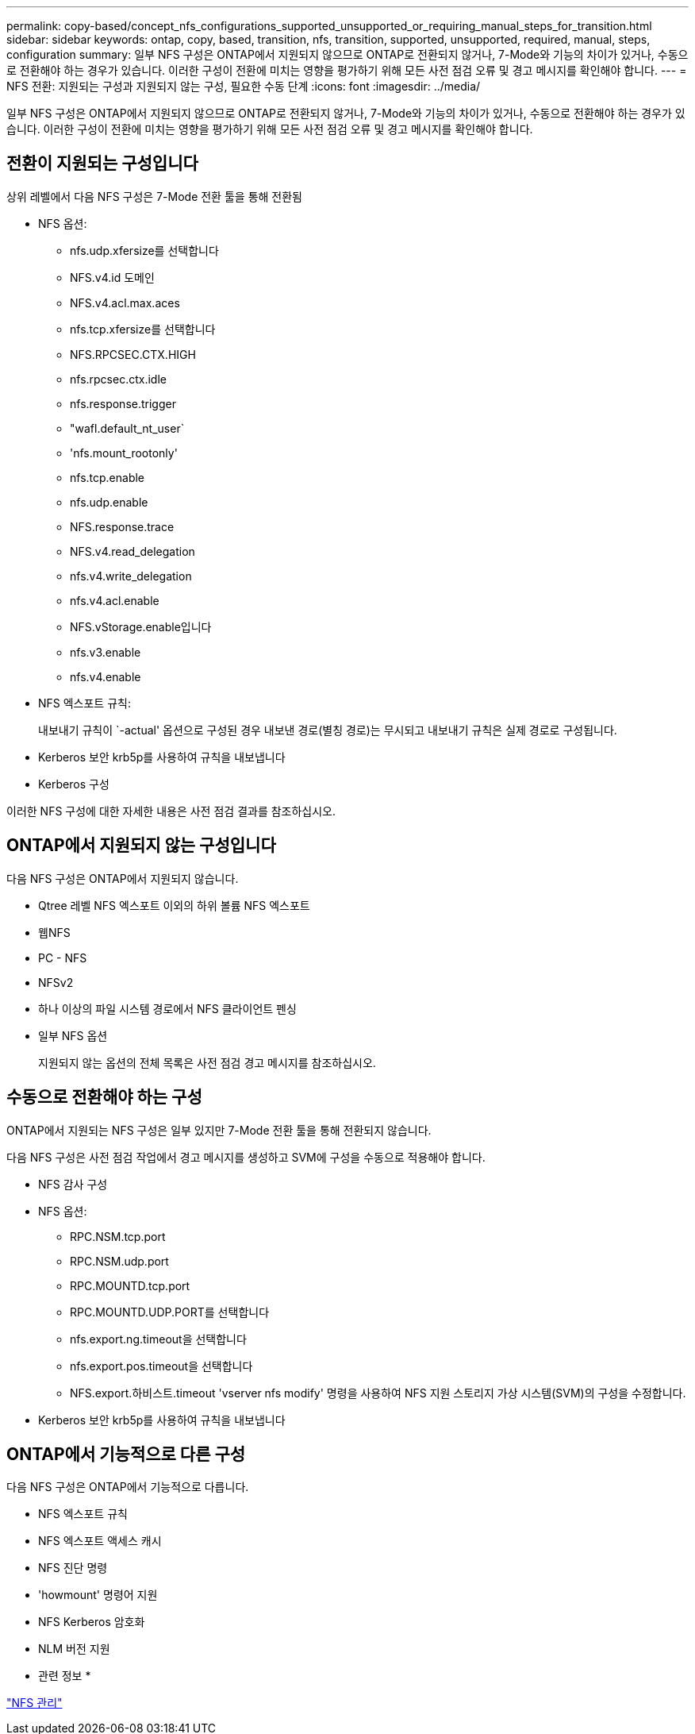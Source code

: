 ---
permalink: copy-based/concept_nfs_configurations_supported_unsupported_or_requiring_manual_steps_for_transition.html 
sidebar: sidebar 
keywords: ontap, copy, based, transition, nfs, transition, supported, unsupported, required, manual, steps, configuration 
summary: 일부 NFS 구성은 ONTAP에서 지원되지 않으므로 ONTAP로 전환되지 않거나, 7-Mode와 기능의 차이가 있거나, 수동으로 전환해야 하는 경우가 있습니다. 이러한 구성이 전환에 미치는 영향을 평가하기 위해 모든 사전 점검 오류 및 경고 메시지를 확인해야 합니다. 
---
= NFS 전환: 지원되는 구성과 지원되지 않는 구성, 필요한 수동 단계
:icons: font
:imagesdir: ../media/


[role="lead"]
일부 NFS 구성은 ONTAP에서 지원되지 않으므로 ONTAP로 전환되지 않거나, 7-Mode와 기능의 차이가 있거나, 수동으로 전환해야 하는 경우가 있습니다. 이러한 구성이 전환에 미치는 영향을 평가하기 위해 모든 사전 점검 오류 및 경고 메시지를 확인해야 합니다.



== 전환이 지원되는 구성입니다

상위 레벨에서 다음 NFS 구성은 7-Mode 전환 툴을 통해 전환됨

* NFS 옵션:
+
** nfs.udp.xfersize를 선택합니다
** NFS.v4.id 도메인
** NFS.v4.acl.max.aces
** nfs.tcp.xfersize를 선택합니다
** NFS.RPCSEC.CTX.HIGH
** nfs.rpcsec.ctx.idle
** nfs.response.trigger
** "wafl.default_nt_user`
** 'nfs.mount_rootonly'
** nfs.tcp.enable
** nfs.udp.enable
** NFS.response.trace
** NFS.v4.read_delegation
** nfs.v4.write_delegation
** nfs.v4.acl.enable
** NFS.vStorage.enable입니다
** nfs.v3.enable
** nfs.v4.enable


* NFS 엑스포트 규칙:
+
내보내기 규칙이 `-actual' 옵션으로 구성된 경우 내보낸 경로(별칭 경로)는 무시되고 내보내기 규칙은 실제 경로로 구성됩니다.

* Kerberos 보안 krb5p를 사용하여 규칙을 내보냅니다
* Kerberos 구성


이러한 NFS 구성에 대한 자세한 내용은 사전 점검 결과를 참조하십시오.



== ONTAP에서 지원되지 않는 구성입니다

다음 NFS 구성은 ONTAP에서 지원되지 않습니다.

* Qtree 레벨 NFS 엑스포트 이외의 하위 볼륨 NFS 엑스포트
* 웹NFS
* PC - NFS
* NFSv2
* 하나 이상의 파일 시스템 경로에서 NFS 클라이언트 펜싱
* 일부 NFS 옵션
+
지원되지 않는 옵션의 전체 목록은 사전 점검 경고 메시지를 참조하십시오.





== 수동으로 전환해야 하는 구성

ONTAP에서 지원되는 NFS 구성은 일부 있지만 7-Mode 전환 툴을 통해 전환되지 않습니다.

다음 NFS 구성은 사전 점검 작업에서 경고 메시지를 생성하고 SVM에 구성을 수동으로 적용해야 합니다.

* NFS 감사 구성
* NFS 옵션:
+
** RPC.NSM.tcp.port
** RPC.NSM.udp.port
** RPC.MOUNTD.tcp.port
** RPC.MOUNTD.UDP.PORT를 선택합니다
** nfs.export.ng.timeout을 선택합니다
** nfs.export.pos.timeout을 선택합니다
** NFS.export.하비스트.timeout 'vserver nfs modify' 명령을 사용하여 NFS 지원 스토리지 가상 시스템(SVM)의 구성을 수정합니다.


* Kerberos 보안 krb5p를 사용하여 규칙을 내보냅니다




== ONTAP에서 기능적으로 다른 구성

다음 NFS 구성은 ONTAP에서 기능적으로 다릅니다.

* NFS 엑스포트 규칙
* NFS 엑스포트 액세스 캐시
* NFS 진단 명령
* 'howmount' 명령어 지원
* NFS Kerberos 암호화
* NLM 버전 지원


* 관련 정보 *

https://docs.netapp.com/ontap-9/topic/com.netapp.doc.cdot-famg-nfs/home.html["NFS 관리"]
